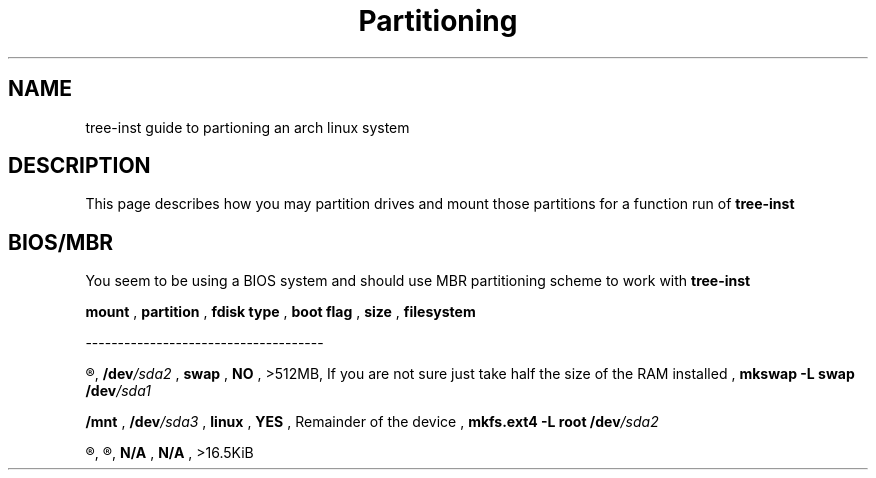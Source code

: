 .TH Partitioning 1
.SH NAME
tree-inst guide to partioning an arch linux system
.SH DESCRIPTION
This page describes how you may partition drives and
mount those partitions for a function run of
.B tree-inst
.SH BIOS/MBR
You seem to be using a BIOS system and should use MBR partitioning scheme to work with
.B tree-inst
\.
.P
.B mount
,
.B partition
,
.B fdisk type
,
.B boot flag
,
.B size
,
.B filesystem
.P
-------------------------------------
.P
.R [SWAP]
,
.BI /dev /sda2
,
.B swap
,
.B NO
,
>512MB, If you are not sure just take half the size of the RAM installed
,
\fBmkswap -L swap /dev\fI/sda1
.P
.B /mnt
,
.BI /dev /sda3
,
.B linux
,
.B YES
,
Remainder of the device
,
\fBmkfs.ext4 -L root /dev\fI/sda2
.P
.R N/A
,
.R unallocated
,
.B N/A
,
.B N/A
,
>16.5KiB
